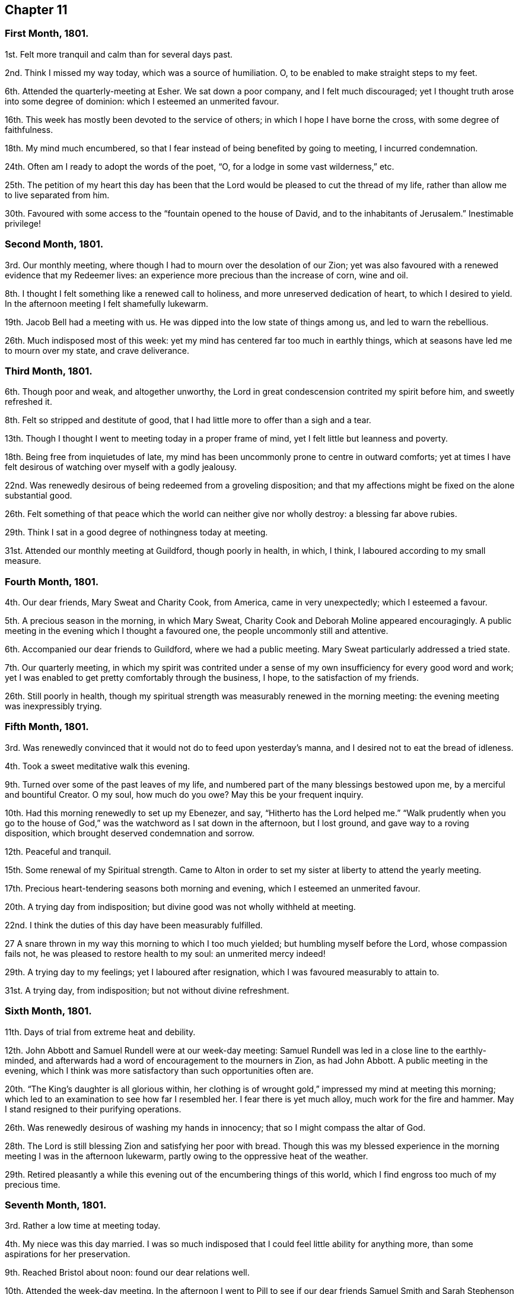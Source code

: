 == Chapter 11

=== First Month, 1801.

1st. Felt more tranquil and calm than for several days past.

2nd. Think I missed my way today, which was a source of humiliation.
O, to be enabled to make straight steps to my feet.

6th. Attended the quarterly-meeting at Esher.
We sat down a poor company, and I felt much discouraged;
yet I thought truth arose into some degree of dominion:
which I esteemed an unmerited favour.

16th. This week has mostly been devoted to the service of others;
in which I hope I have borne the cross, with some degree of faithfulness.

18th. My mind much encumbered,
so that I fear instead of being benefited by going to meeting, I incurred condemnation.

24th. Often am I ready to adopt the words of the poet, "`O,
for a lodge in some vast wilderness,`" etc.

25th. The petition of my heart this day has been that the
Lord would be pleased to cut the thread of my life,
rather than allow me to live separated from him.

30th. Favoured with some access to the "`fountain opened to the house of David,
and to the inhabitants of Jerusalem.`"
Inestimable privilege!

=== Second Month, 1801.

3rd. Our monthly meeting, where though I had to mourn over the desolation of our Zion;
yet was also favoured with a renewed evidence that my Redeemer lives:
an experience more precious than the increase of corn, wine and oil.

8th. I thought I felt something like a renewed call to holiness,
and more unreserved dedication of heart, to which I desired to yield.
In the afternoon meeting I felt shamefully lukewarm.

19th. Jacob Bell had a meeting with us.
He was dipped into the low state of things among us, and led to warn the rebellious.

26th. Much indisposed most of this week:
yet my mind has centered far too much in earthly things,
which at seasons have led me to mourn over my state, and crave deliverance.

=== Third Month, 1801.

6th. Though poor and weak, and altogether unworthy,
the Lord in great condescension contrited my spirit before him, and sweetly refreshed it.

8th. Felt so stripped and destitute of good,
that I had little more to offer than a sigh and a tear.

13th. Though I thought I went to meeting today in a proper frame of mind,
yet I felt little but leanness and poverty.

18th. Being free from inquietudes of late,
my mind has been uncommonly prone to centre in outward comforts;
yet at times I have felt desirous of watching over myself with a godly jealousy.

22nd. Was renewedly desirous of being redeemed from a groveling disposition;
and that my affections might be fixed on the alone substantial good.

26th. Felt something of that peace which the world can neither give nor wholly destroy:
a blessing far above rubies.

29th. Think I sat in a good degree of nothingness today at meeting.

31st. Attended our monthly meeting at Guildford, though poorly in health, in which,
I think, I laboured according to my small measure.

=== Fourth Month, 1801.

4th. Our dear friends, Mary Sweat and Charity Cook, from America,
came in very unexpectedly; which I esteemed a favour.

5th. A precious season in the morning, in which Mary Sweat,
Charity Cook and Deborah Moline appeared encouragingly.
A public meeting in the evening which I thought a favoured one,
the people uncommonly still and attentive.

6th. Accompanied our dear friends to Guildford, where we had a public meeting.
Mary Sweat particularly addressed a tried state.

7th. Our quarterly meeting,
in which my spirit was contrited under a sense of
my own insufficiency for every good word and work;
yet I was enabled to get pretty comfortably through the business, I hope,
to the satisfaction of my friends.

26th. Still poorly in health,
though my spiritual strength was measurably renewed in the morning meeting:
the evening meeting was inexpressibly trying.

=== Fifth Month, 1801.

3rd. Was renewedly convinced that it would not do to feed upon yesterday`'s manna,
and I desired not to eat the bread of idleness.

4th. Took a sweet meditative walk this evening.

9th. Turned over some of the past leaves of my life,
and numbered part of the many blessings bestowed upon me,
by a merciful and bountiful Creator.
O my soul, how much do you owe?
May this be your frequent inquiry.

10th. Had this morning renewedly to set up my Ebenezer, and say,
"`Hitherto has the Lord helped me.`"
"`Walk prudently when you go to the house of God,`"
was the watchword as I sat down in the afternoon,
but I lost ground, and gave way to a roving disposition,
which brought deserved condemnation and sorrow.

12th. Peaceful and tranquil.

15th. Some renewal of my Spiritual strength.
Came to Alton in order to set my sister at liberty to attend the yearly meeting.

17th. Precious heart-tendering seasons both morning and evening,
which I esteemed an unmerited favour.

20th. A trying day from indisposition; but divine good was not wholly withheld at meeting.

22nd. I think the duties of this day have been measurably fulfilled.

27 A snare thrown in my way this morning to which I too much yielded;
but humbling myself before the Lord, whose compassion fails not,
he was pleased to restore health to my soul: an unmerited mercy indeed!

29th. A trying day to my feelings; yet I laboured after resignation,
which I was favoured measurably to attain to.

31st. A trying day, from indisposition; but not without divine refreshment.

=== Sixth Month, 1801.

11th. Days of trial from extreme heat and debility.

12th. John Abbott and Samuel Rundell were at our week-day meeting:
Samuel Rundell was led in a close line to the earthly-minded,
and afterwards had a word of encouragement to the mourners in Zion, as had John Abbott.
A public meeting in the evening,
which I think was more satisfactory than such opportunities often are.

20th. "`The King`'s daughter is all glorious within,
her clothing is of wrought gold,`" impressed my mind at meeting this morning;
which led to an examination to see how far I resembled her.
I fear there is yet much alloy, much work for the fire and hammer.
May I stand resigned to their purifying operations.

26th. Was renewedly desirous of washing my hands in innocency;
that so I might compass the altar of God.

28th. The Lord is still blessing Zion and satisfying her poor with bread.
Though this was my blessed experience in the morning
meeting I was in the afternoon lukewarm,
partly owing to the oppressive heat of the weather.

29th. Retired pleasantly a while this evening out
of the encumbering things of this world,
which I find engross too much of my precious time.

=== Seventh Month, 1801.

3rd. Rather a low time at meeting today.

4th. My niece was this day married.
I was so much indisposed that I could feel little ability for anything more,
than some aspirations for her preservation.

9th. Reached Bristol about noon: found our dear relations well.

10th. Attended the week-day meeting.
In the afternoon I went to Pill to see if our dear
friends Samuel Smith and Sarah Stephenson had sailed,
and found them on shore at John Grace`'s. Spent a pleasant evening with them.
They were led in an encouraging line, in an opportunity after tea;
sweetly exhorting to an increasing faithfulness and patient enduring to the end.

13th. Their week-day meeting was silent,
but a season of sweet solace to my poor feeble mind.

19th. A trying day from indisposition.

21st. Week-day meeting; dear Hannah Stephenson appeared acceptably.
I was too lukewarm myself.
Came in the afternoon to Weston.

23rd. Walked for some hours on the beach, admiring the majesty and beauty of the ocean;
and the power and wisdom of Him who created it;
setting bounds and limits to its proud waves, saying "`Hitherto shall you come,
but no further.`"

25th. Sweet and peaceful in this humble cottage,
where I see how few things are really needful.
A sense of multiplied blessings has bowed my spirit this morning.

26th. Walked on the beach before breakfast.
After it I retired into a field to commune a little with my own heart and be still.

27th. Retired a while;
but could feel little of that life and love which sustains and comforts the soul.

31st. Came to Bristol, and attended the week-day meeting,
which was a season of favour to my soul.
I was consoled in the remembrance that the servant who gained but two talents
to those committed to his care was accepted as well as he who had gained five.

=== Eighth Month, 1801.

2nd. A contriting season at meeting this morning during the time of silence.
Came to Weston in the afternoon.

4th. How are the Lord`'s mercies renewed from day to day; sustaining, consoling,
and instructing the attentive mind!

8th. The rest of this week spent in peaceful retirement at Weston: I hope not unimproved.

10th. A day to be remembered for the fresh descendings of heavenly dew,
and pure aspirations after holiness.

14th. Renewed my spiritual strength today at meeting.
What a favour!

18th. Shamefully lukewarm at meeting this morning, which brought deserved condemnation.

23rd. Some life attended the morning meeting; the evening I thought painfully dull.

25th. Favoured with sweet access to the throne of grace;
where I craved the continuance of divine regard,
and preservation from even the appearance of evil.

30th. A time of searching of heart;
and the petition of it was that the Lord would be pleased to do my work in me and for me,
seeing my insufficiency even to regulate my thoughts aright.
Dear George Dillwyn ministered unto us clothed with best authority;
and I thought divided the word aright.
Had a sweet little opportunity after supper at Ann Till Adams`'.

31st. Spent the day in sweet society: dear brother Samuel with us.

=== Ninth Month, 1801.

12th. The rest of this week confined by a cold and fever;
yet fear it has not been much improved.
Attended the morning meeting, in which my spiritual strength was sweetly renewed,
George Dillwyn appeared largely and acceptably, and also Phebe Blakes.
Phebe Blakes and Sarah Lynes dined with us.
The latter addressed my dear mother in an extraordinary manner,
and after much encouragement told her,
that she believed that after the warfare was completed,
she would be gathered as a shock of corn fully ripe into the heavenly garner.
Then she encouraged poor me to hold on my way; believing,
though I was permitted to pass as through the waters, the waves should not overwhelm me;
and through the fire, the flames should not kindle upon me, etc.

16th. The quarterly meeting for Bristol and Somersetshire:
I thought it a time of gathering.
The wing of ancient Goodness was sensibly spread over us,
to the rejoicing of the spirits of some of us;
dear Sarah Lynes and Phebe Blakes appeared acceptably among us;
and were again exercised in the meeting for discipline,
to call the youth to come home and build upon the alone sure foundation,
Christ Jesus the Rock of ages.

18th. Took leave of my beloved relations and friends; and came to Salisbury.
I was very ill the greater part of the day and the night following;
yet came on to Alton next day.

20th. Again laid upon the bed of sickness.
Have renewedly desired that my will may not in any wise oppose the Lord`'s will.

25th. The quarterly meeting for Hampshire.
Some degree of favour I thought attended the meeting today.
I think I felt thankful that I was permitted to sit with my dear friends.

26th. Returned home after an absence of three months.

29th. Received the affecting intelligence of the removal of my sweet nephew John Waring;
yet think it an unspeakable consolation that he is
gathered with the beauty of innocency upon him.
Attended our Monthly meeting, a contriting season.

=== Tenth Month, 1801.

3rd. A day of joy to thousands: peace being once more restored to this guilty land;
in addition to the blessing of a plentiful harvest.
It has renewedly bowed my spirit before a gracious and long-suffering God;
desiring such unmerited mercy may not pass unacknowledged, or unimproved.

5th. I thought the dew of heaven rested upon me this day,
which sweetly contrited my spirit before a merciful God.

10th. Have desired to bear my allotted portion of suffering with patience and resignation.

11th. Was desirous that my offering this morning might not be polluted with self,
but of the Lord`'s preparing, well knowing it is his own works,
which alone can acceptably praise him.

14th. Have had my time pretty fully occupied for several days,
and my mind at times beset with a temptation, from which I craved deliverance:
at other times I have been sweetly tranquil and resigned.

18th. Instructive seasons were both the morning and afternoon meetings.

23rd. Went to meeting with a mind encumbered with care and anxiety,
expecting but little consolation;
yet the Lord was pleased to lift up the light of his countenance upon me,
which encouraged me to repose my all in him; who assuredly is a God nigh at hand,
and a present help in the needful time.

=== Eleventh Month, 1801.

1st. My soul sweetly replenished with celestial rain,
which qualified to offer the sacrifice of praise to an all bountiful God.

8th. Sweetly called to mind the Lord`'s mercies in visiting my poor soul,
when dead in trespasses and in sin, saying, "`Let there be light and there was light.`"
O may the work of the new creation go on, breathing continually glory to God,
and good-will towards man.

12th. This week, like the foregoing, pretty much occupied with an afflicted relation.

13th. Retreated this morning to the healing waters,
which I was favoured to feel flow like a stream to my thirsty soul.

20th. Another trying week;
yet was favoured this morning to rise a little above these encumbering things,
and press through the crowd, and touch the hem of His garment, in whom is living virtue.

27th. Was favoured resignedly to lean upon the beloved of souls,
who remains a covert from the wind and the storm.

=== Twelfth Month, 1801.

3rd. Poorly and disquieted with trifles; yet was enabled to overcome it in a good degree.

11th. Spent most of this week at Guildford, I trust not altogether unprofitably,
feeling frequent aspirations after a state of purity and holiness.

13th. Was afresh dipped into close exercise on account of the wanderers;
earnestly breathing for the restoration of such,
and the salvation of mankind universally.

16th. David Sands came to our house, and had a public meeting in the evening,
which I thought a solemn one.
He was strengthened to preach Jesus, inviting the people to come to him,
the fountain of living waters.

19th. I accompanied David Sands to Issington, and dined at Wanborough.
An opportunity occurred in which he sweetly addressed the family.
My mind was deeply bowed on their account.

20th. Came to Alton.
Attended the two meetings, which I thought favoured seasons,
and David Sands was led to speak to the state of those present.

31st. Confined from an accident, which I fear I have not sufficiently improved;
though I believe the time not idly spent,
yet my thoughts have not been sufficiently under divine regulation.
Indeed it has seemed, at times, as if I was left to myself,
to show me what a very weak creature I am.
Yet some aspirations after a better state have ascended at seasons.
